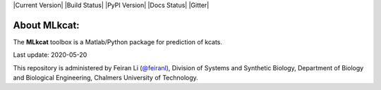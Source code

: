 

|Current Version| |Build Status| |PyPI Version| |Docs Status| |Gitter|

About MLkcat:
-----------

The **MLkcat** toolbox is a Matlab/Python package for prediction of kcats.

Last update: 2020-05-20

This repository is administered by Feiran Li (`@feiranl <https://github.com/feiranl>`_), Division of Systems and Synthetic Biology, Department of Biology and Biological Engineering, Chalmers University of Technology.
